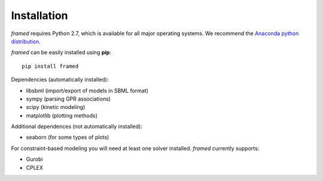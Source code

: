 =============
Installation
=============

*framed* requires Python 2.7, which is available for all major operating systems. We recommend the `Anaconda python
distribution <https://www.continuum.io/downloads>`_.

*framed* can be easily installed using **pip**:

::

    pip install framed


Dependencies (automatically installed):

- libsbml (import/export of models in SBML format)
- sympy   (parsing GPR associations)
- scipy   (kinetic modeling)
- matplotlib (plotting methods)

Additional dependences (not automatically installed):

- seaborn (for some types of plots)

For constraint-based modeling you will need at least one solver installed. *framed* currently supports:

- Gurobi
- CPLEX


